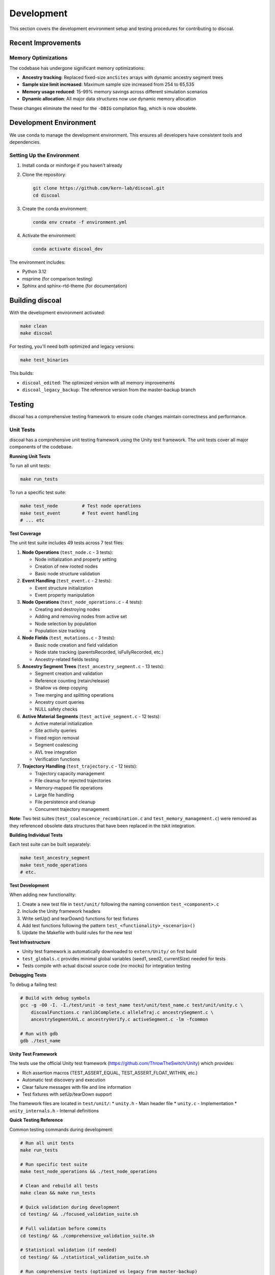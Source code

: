 Development
===========

This section covers the development environment setup and testing procedures for contributing to discoal.

Recent Improvements
-------------------

Memory Optimizations
^^^^^^^^^^^^^^^^^^^^

The codebase has undergone significant memory optimizations:

* **Ancestry tracking**: Replaced fixed-size ``ancSites`` arrays with dynamic ancestry segment trees
* **Sample size limit increased**: Maximum sample size increased from 254 to 65,535
* **Memory usage reduced**: 15-99% memory savings across different simulation scenarios
* **Dynamic allocation**: All major data structures now use dynamic memory allocation

These changes eliminate the need for the ``-DBIG`` compilation flag, which is now obsolete.

Development Environment
-----------------------

We use conda to manage the development environment. This ensures all developers have consistent tools and dependencies.

Setting Up the Environment
^^^^^^^^^^^^^^^^^^^^^^^^^^

1. Install conda or miniforge if you haven't already
2. Clone the repository:

   .. code-block:: bash

      git clone https://github.com/kern-lab/discoal.git
      cd discoal

3. Create the conda environment:

   .. code-block:: bash

      conda env create -f environment.yml

4. Activate the environment:

   .. code-block:: bash

      conda activate discoal_dev

The environment includes:

* Python 3.12
* msprime (for comparison testing)
* Sphinx and sphinx-rtd-theme (for documentation)

Building discoal
----------------

With the development environment activated:

.. code-block:: bash

   make clean
   make discoal

For testing, you'll need both optimized and legacy versions:

.. code-block:: bash

   make test_binaries

This builds:

* ``discoal_edited``: The optimized version with all memory improvements
* ``discoal_legacy_backup``: The reference version from the master-backup branch

Testing
-------

discoal has a comprehensive testing framework to ensure code changes maintain correctness and performance.

Unit Tests
^^^^^^^^^^

discoal has a comprehensive unit testing framework using the Unity test framework. The unit tests cover all major components of the codebase.

**Running Unit Tests**

To run all unit tests:

.. code-block:: bash

   make run_tests

To run a specific test suite:

.. code-block:: bash

   make test_node         # Test node operations
   make test_event        # Test event handling
   # ... etc

**Test Coverage**

The unit test suite includes 49 tests across 7 test files:

1. **Node Operations** (``test_node.c`` - 3 tests):
   
   * Node initialization and property setting
   * Creation of new rooted nodes
   * Basic node structure validation

2. **Event Handling** (``test_event.c`` - 2 tests):
   
   * Event structure initialization
   * Event property manipulation

3. **Node Operations** (``test_node_operations.c`` - 4 tests):
   
   * Creating and destroying nodes
   * Adding and removing nodes from active set
   * Node selection by population
   * Population size tracking

4. **Node Fields** (``test_mutations.c`` - 3 tests):
   
   * Basic node creation and field validation
   * Node state tracking (parentsRecorded, isFullyRecorded, etc.)
   * Ancestry-related fields testing

5. **Ancestry Segment Trees** (``test_ancestry_segment.c`` - 13 tests):
   
   * Segment creation and validation
   * Reference counting (retain/release)
   * Shallow vs deep copying
   * Tree merging and splitting operations
   * Ancestry count queries
   * NULL safety checks

6. **Active Material Segments** (``test_active_segment.c`` - 12 tests):
   
   * Active material initialization
   * Site activity queries
   * Fixed region removal
   * Segment coalescing
   * AVL tree integration
   * Verification functions

7. **Trajectory Handling** (``test_trajectory.c`` - 12 tests):
   
   * Trajectory capacity management
   * File cleanup for rejected trajectories
   * Memory-mapped file operations
   * Large file handling
   * File persistence and cleanup
   * Concurrent trajectory management

**Note**: Two test suites (``test_coalescence_recombination.c`` and ``test_memory_management.c``) were removed as they referenced obsolete data structures that have been replaced in the tskit integration.

**Building Individual Tests**

Each test suite can be built separately:

.. code-block:: bash

   make test_ancestry_segment
   make test_node_operations
   # etc.

**Test Development**

When adding new functionality:

1. Create a new test file in ``test/unit/`` following the naming convention ``test_<component>.c``
2. Include the Unity framework headers
3. Write setUp() and tearDown() functions for test fixtures
4. Add test functions following the pattern ``test_<functionality>_<scenario>()``
5. Update the Makefile with build rules for the new test

**Test Infrastructure**

* Unity test framework is automatically downloaded to ``extern/Unity/`` on first build
* ``test_globals.c`` provides minimal global variables (seed1, seed2, currentSize) needed for tests
* Tests compile with actual discoal source code (no mocks) for integration testing

**Debugging Tests**

To debug a failing test:

.. code-block:: bash

   # Build with debug symbols
   gcc -g -O0 -I. -I./test/unit -o test_name test/unit/test_name.c test/unit/unity.c \
       discoalFunctions.c ranlibComplete.c alleleTraj.c ancestrySegment.c \
       ancestrySegmentAVL.c ancestryVerify.c activeSegment.c -lm -fcommon
   
   # Run with gdb
   gdb ./test_name

**Unity Test Framework**

The tests use the official Unity test framework (https://github.com/ThrowTheSwitch/Unity) which provides:

* Rich assertion macros (TEST_ASSERT_EQUAL, TEST_ASSERT_FLOAT_WITHIN, etc.)
* Automatic test discovery and execution
* Clear failure messages with file and line information
* Test fixtures with setUp/tearDown support

The framework files are located in ``test/unit/``:
* ``unity.h`` - Main header file
* ``unity.c`` - Implementation
* ``unity_internals.h`` - Internal definitions

**Quick Testing Reference**

Common testing commands during development:

.. code-block:: bash

   # Run all unit tests
   make run_tests
   
   # Run specific test suite
   make test_node_operations && ./test_node_operations
   
   # Clean and rebuild all tests
   make clean && make run_tests
   
   # Quick validation during development
   cd testing/ && ./focused_validation_suite.sh
   
   # Full validation before commits
   cd testing/ && ./comprehensive_validation_suite.sh
   
   # Statistical validation (if needed)
   cd testing/ && ./statistical_validation_suite.sh
   
   # Run comprehensive tests (optimized vs legacy from master-backup)
   make test_comprehensive
   
   # Run comprehensive tests (current working dir vs HEAD of branch)
   make test_comprehensive_head

**Make Targets for Comprehensive Testing**

The Makefile provides convenient targets that build the required binaries and run the comprehensive test suite:

* ``make test_comprehensive``: 
  
  * Builds ``discoal_edited`` (optimized version from current working directory)
  * Builds ``discoal_legacy_backup`` from the ``master-backup`` branch
  * Runs the comprehensive validation suite comparing these two versions
  * Use this to ensure your optimizations maintain compatibility with the original implementation

* ``make test_comprehensive_head``:
  
  * Builds ``discoal_edited`` (optimized version from current working directory)
  * Builds ``discoal_legacy_backup`` from HEAD of the current branch
  * Runs the comprehensive validation suite comparing working changes against the last commit
  * Use this to measure performance improvements of uncommitted changes

These targets automatically handle the complex process of building from different sources and are the recommended way to run comprehensive tests during development.

Comprehensive Validation Suite
^^^^^^^^^^^^^^^^^^^^^^^^^^^^^^

The primary testing framework compares the optimized version against the legacy version to ensure identical output:

.. code-block:: bash

   cd testing/
   ./comprehensive_validation_suite.sh

This suite:

* Runs 27 test cases covering all documented features
* Compares output between optimized and legacy versions
* Profiles memory usage and performance
* Reports any differences or regressions

Test categories include:

* Basic coalescent simulations
* Recombination and gene conversion
* Multiple populations with migration
* Selection (hard/soft/partial sweeps)
* Complex demographic scenarios
* Stress tests with extreme parameters

Focused Validation Suite
^^^^^^^^^^^^^^^^^^^^^^^^

For rapid testing during development:

.. code-block:: bash

   cd testing/
   ./focused_validation_suite.sh

This runs a subset of critical tests for quick feedback.

Statistical Validation Suite
^^^^^^^^^^^^^^^^^^^^^^^^^^^^

To ensure optimizations don't introduce statistical biases:

.. code-block:: bash

   cd testing/
   ./statistical_validation_suite.sh              # 100 replicates, auto mode
   ./statistical_validation_suite.sh parallel 50  # 50 replicates, parallel mode
   ./statistical_validation_suite.sh 200          # 200 replicates

This suite:

* Runs multiple replicates of each test case
* Extracts segregating sites statistics
* Performs Kolmogorov-Smirnov tests
* Verifies distributions are statistically equivalent

msprime Comparison Suite
^^^^^^^^^^^^^^^^^^^^^^^^

To validate discoal against the well-established msprime coalescent simulator:

.. code-block:: bash

   cd testing/
   ./msprime_comparison_suite.sh

This suite compares discoal and msprime across:

* Neutral models with and without recombination
* Various sample sizes and mutation rates
* Selection models (hard sweeps with different strengths and ages)

The comparison includes runtime performance metrics and statistical tests to ensure equivalent output distributions.

**Parameter Scaling for msprime Comparisons**

When comparing discoal with msprime, careful parameter conversion is required due to different conventions:

1. **Population Size**: discoal uses scaled parameters assuming Ne=1. For msprime, we use Ne=0.5 with diploid samples (n_samples/2) and ploidy=2 to match discoal's haploid output.

2. **Mutation Rate**: 
   
   * discoal: θ = 4 × Ne × μ × L (over whole locus)
   * msprime: mutation_rate = θ / (4 × Ne × L) (per base pair)

3. **Recombination Rate**:
   
   * discoal: ρ = 4 × Ne × r × L
   * msprime: recombination_rate = ρ / (4 × Ne × L)

4. **Selection Coefficient** (for sweeps):
   
   * discoal: α = 2 × Ne × s
   * msprime: s = α / (2 × Ne) × 2 (factor of 2 for msprime's fitness model)

5. **Sweep Timing**:
   
   * When τ > 0 in discoal, we rescale to Ne=0.25 in msprime for consistent time units
   * Allele frequencies use the original Ne to ensure valid [0,1] bounds

These scaling conventions ensure that both simulators produce statistically equivalent results, as validated by the comparison suite.

Development Workflow
--------------------

1. **Create a feature branch** from the main development branch
2. **Make changes** to the code
3. **Run unit tests** during development:

   .. code-block:: bash

      make run_tests

4. **Run focused validation tests** frequently:

   .. code-block:: bash

      cd testing/ && ./focused_validation_suite.sh

5. **Run comprehensive tests** before committing:

   .. code-block:: bash

      cd testing/ && ./comprehensive_validation_suite.sh

6. **Document performance improvements** in commit messages
7. **Submit pull request** - CI will automatically run tests

Continuous Integration
^^^^^^^^^^^^^^^^^^^^^^

discoal uses GitHub Actions for continuous integration. The CI workflow automatically runs on every push and pull request to ensure code quality.

**CI Jobs:**

1. **Unit Tests**: Runs all unit tests on multiple OS versions (Ubuntu 20.04, 22.04, latest) with both gcc and clang compilers
2. **Basic Functionality Tests**: Verifies core discoal functionality (coalescent, recombination, selection, tree sequence output)
3. **Memory Leak Check**: Uses valgrind to ensure no memory leaks in common usage scenarios

**CI Badge:**

The build status is displayed at the top of the README. Green indicates all tests are passing.

To run the same tests locally before pushing:

.. code-block:: bash

   # Run unit tests
   make run_tests
   
   # Check for memory leaks (requires valgrind)
   valgrind --leak-check=full ./discoal 10 1 100 -t 10

Code Organization
-----------------

Key source files:

* ``discoal_multipop.c``: Main program entry and command-line parsing
* ``discoalFunctions.c``: Core simulation functions
* ``alleleTraj.c``: Allele trajectory calculations for sweeps
* ``ancestrySegment.c``: Memory-efficient ancestry tracking
* ``activeSegment.c``: Active material tracking
* ``discoal.h``: Main header with data structures

Memory Optimizations
--------------------

Recent optimizations have achieved significant memory reductions:

* Dynamic allocation for all major arrays
* Segment trees for ancestry tracking (80% reduction)
* Reference counting for segment sharing (10-16% additional reduction)
* AVL tree indexing for high-recombination scenarios
* Memory-mapped files for sweep trajectories

When developing, maintain these optimizations and ensure new features don't regress memory usage.

Documentation
-------------

To build the documentation locally:

.. code-block:: bash

   cd docs/
   make html

View the built documentation:

.. code-block:: bash

   open _build/html/index.html  # macOS
   xdg-open _build/html/index.html  # Linux

Before submitting changes, ensure documentation is updated for any new features or parameter changes.